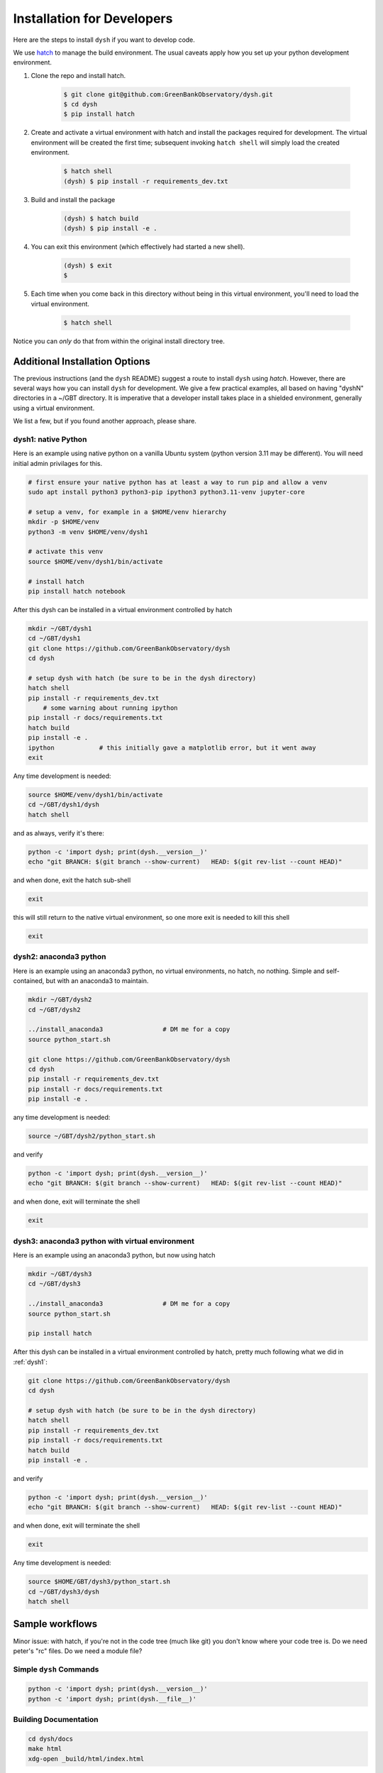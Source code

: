 ***************************
Installation for Developers
***************************

Here are the steps to install ``dysh`` if you want to develop code.

We use `hatch <https://hatch.pypa.io/>`_ to manage the build environment.
The usual caveats apply how you set up your python development environment.

#. Clone the repo and install hatch.

    .. code-block:: bash

        $ git clone git@github.com:GreenBankObservatory/dysh.git
        $ cd dysh
        $ pip install hatch

#. Create and activate a virtual environment with hatch and install the packages required for development.
   The virtual environment will be created the first time; subsequent invoking ``hatch shell`` will simply load the created environment.

    .. code-block:: bash

        $ hatch shell
        (dysh) $ pip install -r requirements_dev.txt

#. Build and install the package

    .. code-block:: bash

        (dysh) $ hatch build
        (dysh) $ pip install -e .

#. You can exit this environment (which effectively had started a new shell).

    .. code-block:: bash

        (dysh) $ exit
        $

#. Each time when you come back in this directory without being in this virtual environment, you'll need to load the virtual environment.

    .. code-block:: bash

        $ hatch shell

Notice you can *only* do that from within the original install directory tree.


Additional Installation Options
-------------------------------

The previous instructions (and the ``dysh`` README) suggest a route to install ``dysh`` using `hatch`.
However, there are several ways how you can install ``dysh`` for development.
We give a few practical examples, all based on having "dyshN" directories in a ~/GBT directory.
It is imperative that a developer install takes place in a shielded environment, generally using a virtual environment.

We list a few, but if you found another approach, please share.

.. _dysh1:

dysh1: native Python
^^^^^^^^^^^^^^^^^^^^

Here is an example using native python on a vanilla Ubuntu system (python version 3.11 may be different).
You will need initial admin privilages for this.

.. code:: bash

     # first ensure your native python has at least a way to run pip and allow a venv
     sudo apt install python3 python3-pip ipython3 python3.11-venv jupyter-core

     # setup a venv, for example in a $HOME/venv hierarchy
     mkdir -p $HOME/venv
     python3 -m venv $HOME/venv/dysh1

     # activate this venv
     source $HOME/venv/dysh1/bin/activate

     # install hatch
     pip install hatch notebook

After this dysh can be installed in a virtual environment controlled by hatch

.. code:: bash

     mkdir ~/GBT/dysh1
     cd ~/GBT/dysh1
     git clone https://github.com/GreenBankObservatory/dysh
     cd dysh

     # setup dysh with hatch (be sure to be in the dysh directory)
     hatch shell
     pip install -r requirements_dev.txt
         # some warning about running ipython
     pip install -r docs/requirements.txt
     hatch build
     pip install -e .
     ipython            # this initially gave a matplotlib error, but it went away
     exit

Any time development is needed:

.. code:: bash

     source $HOME/venv/dysh1/bin/activate
     cd ~/GBT/dysh1/dysh
     hatch shell

and as always, verify it's there:

.. code:: bash

     python -c 'import dysh; print(dysh.__version__)'
     echo "git BRANCH: $(git branch --show-current)   HEAD: $(git rev-list --count HEAD)"

and when done, exit the hatch sub-shell

.. code:: bash

     exit

this will still return to the native virtual environment, so one more exit is needed to kill this shell

.. code:: bash

     exit

.. _dysh2:

dysh2: anaconda3 python
^^^^^^^^^^^^^^^^^^^^^^^

Here is an example using an anaconda3 python, no virtual environments, no hatch, no nothing.
Simple and self-contained, but with an anaconda3 to maintain.

.. code:: bash

     mkdir ~/GBT/dysh2
     cd ~/GBT/dysh2

     ../install_anaconda3                # DM me for a copy
     source python_start.sh

     git clone https://github.com/GreenBankObservatory/dysh
     cd dysh
     pip install -r requirements_dev.txt
     pip install -r docs/requirements.txt
     pip install -e .

any time development is needed:

.. code:: bash

     source ~/GBT/dysh2/python_start.sh

and verify

.. code:: bash

     python -c 'import dysh; print(dysh.__version__)'
     echo "git BRANCH: $(git branch --show-current)   HEAD: $(git rev-list --count HEAD)"

and when done, exit will terminate the shell

.. code:: bash

     exit

.. _dysh3:

dysh3: anaconda3 python with virtual environment
^^^^^^^^^^^^^^^^^^^^^^^^^^^^^^^^^^^^^^^^^^^^^^^^

Here is an example using an anaconda3 python, but now using hatch

.. code:: bash

     mkdir ~/GBT/dysh3
     cd ~/GBT/dysh3

     ../install_anaconda3                # DM me for a copy
     source python_start.sh

     pip install hatch

After this dysh can be installed in a virtual environment controlled by hatch,
pretty much following what we did in :ref:`dysh1`:

.. code:: bash

     git clone https://github.com/GreenBankObservatory/dysh
     cd dysh

     # setup dysh with hatch (be sure to be in the dysh directory)
     hatch shell
     pip install -r requirements_dev.txt
     pip install -r docs/requirements.txt
     hatch build
     pip install -e .

and verify

.. code:: bash

     python -c 'import dysh; print(dysh.__version__)'
     echo "git BRANCH: $(git branch --show-current)   HEAD: $(git rev-list --count HEAD)"

and when done, exit will terminate the shell

.. code:: bash

     exit


Any time development is needed:

.. code:: bash

     source $HOME/GBT/dysh3/python_start.sh
     cd ~/GBT/dysh3/dysh
     hatch shell


Sample workflows
----------------

Minor issue:  with hatch, if you're not in the code tree (much like git) you don't know
where your code tree is. Do we need peter's "rc" files. Do we need a module file?


Simple ``dysh`` Commands
^^^^^^^^^^^^^^^^^^^^^^^^

.. code:: bash

     python -c 'import dysh; print(dysh.__version__)'
     python -c 'import dysh; print(dysh.__file__)'

Building Documentation
^^^^^^^^^^^^^^^^^^^^^^

.. code:: bash

     cd dysh/docs
     make html
     xdg-open _build/html/index.html

Testing
=======

We use `pytest` for unit and integration testing.
From the top-level dysh directory, run:

.. code-block:: bash

    $ pytest

